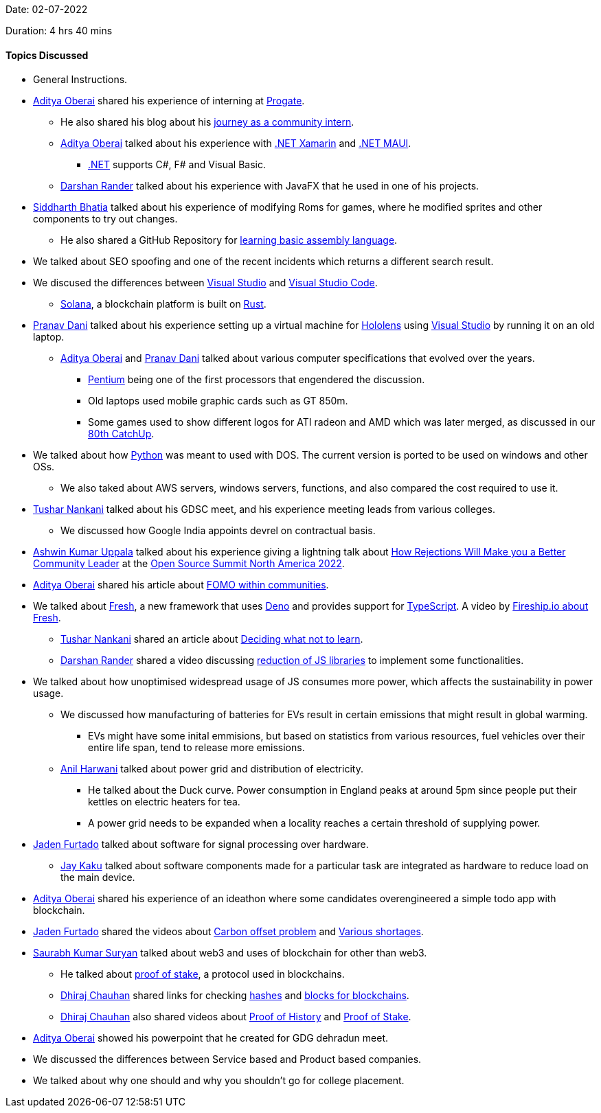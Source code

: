 Date: 02-07-2022

Duration: 4 hrs 40 mins

==== Topics Discussed

* General Instructions.
* link:https://twitter.com/adityaoberai1[Aditya Oberai^]
 shared his experience of interning at link:progate.com[Progate^].
    ** He also shared his blog about his link:https://medium.com/progate/my-journey-as-a-community-intern-7c75f7d4eafa[journey as a community intern^].
    ** link:https://twitter.com/adityaoberai1[Aditya Oberai^]
 talked about his experience with link:https://dotnet.microsoft.com/en-us/learn/xamarin/what-is-xamarin[.NET Xamarin^] and link:https://docs.microsoft.com/en-us/dotnet/maui/what-is-maui[.NET MAUI^].
        *** link:https://docs.microsoft.com/en-us/dotnet[.NET^] supports C#, F# and Visual Basic.
    ** link:https://twitter.com/SirusTweets[Darshan Rander^]
 talked about his experience with JavaFX that he used in one of his projects.
* link:https://twitter.com/Darth_Sid512[Siddharth Bhatia^]
 talked about his experience of modifying Roms for games, where he modified sprites and other components to try out changes.
    ** He also shared a GitHub Repository for link:https://github.com/hackclub/some-assembly-required[learning basic assembly language^].
* We talked about SEO spoofing and one of the recent incidents which returns a different search result.
* We discused the differences between link:https://visualstudio.microsoft.com[Visual Studio^] and link:https://code.visualstudio.com[Visual Studio Code^].
    ** link:https://solana.com[Solana^], a blockchain platform is built on link:https://www.rust-lang.org[Rust^].
* link:https://twitter.com/PranavDani3[Pranav Dani^]
 talked about his experience setting up a virtual machine for link:https://www.microsoft.com/en-us/hololens[Hololens^] using link:https://visualstudio.microsoft.com[Visual Studio^] by running it on an old laptop.
    ** link:https://twitter.com/adityaoberai1[Aditya Oberai^]
 and link:https://twitter.com/PranavDani3[Pranav Dani^]
 talked about various computer specifications that evolved over the years.
        *** link:https://www.britannica.com/technology/Pentium[Pentium^] being one of the first processors that engendered the discussion.
        *** Old laptops used mobile graphic cards such as GT 850m.
            *** Some games used to show different logos for ATI radeon and AMD which was later merged, as discussed in our link:https://catchup.ourtech.community/summary#80[80th CatchUp^].
* We talked about how link:https://www.python.org[Python^] was meant to used with DOS. The current version is ported to be used on windows and other OSs.
    ** We also taked about AWS servers, windows servers, functions, and also compared the cost required to use it.
* link:https://twitter.com/tusharnankanii[Tushar Nankani^]
 talked about his GDSC meet, and his experience meeting leads from various colleges.
    ** We discussed how Google India appoints devrel on contractual basis.
* link:https://twitter.com/ashwinexe[Ashwin Kumar Uppala^]
 talked about his experience giving a lightning talk about link:https://sched.co/11Pz5[How Rejections Will Make you a Better Community Leader^] at the link:https://ossna2022.sched.com[Open Source Summit North America 2022^].
* link:https://twitter.com/adityaoberai1[Aditya Oberai^]
 shared his article about link:https://newsletter.oberai.dev/issues/the-fomo-within-communities-1241459[FOMO within communities^].
* We talked about link:https://fresh.deno.dev[Fresh^], a new framework that uses link:https://deno.land[Deno^] and provides support for link:https://www.typescriptlang.org[TypeScript^]. A video by link:https://www.youtube.com/watch?v=4boXExbbGCk[Fireship.io about Fresh^].
    ** link:https://twitter.com/tusharnankanii[Tushar Nankani^]
 shared an article about link:https://mastery.games/post/what-not-to-learn[Deciding what not to learn^].
    ** link:https://twitter.com/SirusTweets[Darshan Rander^]
 shared a video discussing link:https://www.youtube.com/watch?v=rxlJRydqmk8[reduction of JS libraries^] to implement some functionalities.
* We talked about how unoptimised widespread usage of JS consumes more power, which affects the sustainability in power usage.
    ** We discussed how manufacturing of batteries for EVs result in certain emissions that might result in global warming.
        *** EVs might have some inital emmisions, but based on statistics from various resources, fuel vehicles over their entire life span, tend to release more emissions.
    ** link:https://www.linkedin.com/in/anilharwani[Anil Harwani^]
 talked about power grid and distribution of electricity. 
        *** He talked about the Duck curve. Power consumption in England peaks at around 5pm since people put their kettles on electric heaters for tea.
        *** A power grid needs to be expanded when a locality reaches a certain threshold of supplying power.
* link:https://twitter.com/furtado_jaden[Jaden Furtado^]
 talked about software for signal processing over hardware.
    ** link:https://twitter.com/kaku_jay[Jay Kaku^] talked about software components made for a particular task are integrated as hardware to reduce load on the main device.
* link:https://twitter.com/adityaoberai1[Aditya Oberai^]
 shared his experience of an ideathon where some candidates overengineered a simple todo app with blockchain.
* link:https://twitter.com/furtado_jaden[Jaden Furtado^]
 shared the videos about link:https://www.youtube.com/watch?v=AW3gaelBypY[Carbon offset problem^] and link:https://youtu.be/b1JlYZQG3lI[Various shortages^].
* link:https://twitter.com/0xSaurabh[Saurabh Kumar Suryan^] talked about web3 and uses of blockchain for other than web3.
    ** He talked about link:https://ethereum.org/en/developers/docs/consensus-mechanisms/pos[proof of stake^], a protocol used in blockchains.
    ** link:https://twitter.com/cdhiraj40[Dhiraj Chauhan^]
 shared links for checking link:https://andersbrownworth.com/blockchain/hash[hashes^] and link:https://andersbrownworth.com/blockchain/blockchain[blocks for blockchains^].
    ** link:https://twitter.com/cdhiraj40[Dhiraj Chauhan^]
 also shared videos about link:https://www.youtube.com/watch?v=kHsP935kWHo[Proof of History^] and link:https://www.youtube.com/watch?v=M3EFi_POhps[Proof of Stake^].
* link:https://twitter.com/adityaoberai1[Aditya Oberai^]
 showed his powerpoint that he created for GDG dehradun meet.
* We discussed the differences between Service based and Product based companies.
* We talked about why one should and why you shouldn't go for college placement.
